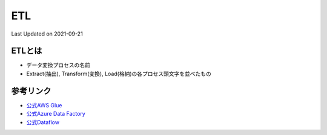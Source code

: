 *********************************************
ETL
*********************************************
Last Updated on 2021-09-21


ETLとは
=================
* データ変換プロセスの名前
* Extract(抽出), Transform(変換), Load(格納)の各プロセス頭文字を並べたもの


参考リンク
=================
* `公式AWS Glue <https://aws.amazon.com/jp/glue/>`_ 
* `公式Azure Data Factory <https://azure.microsoft.com/ja-jp/services/data-factory/>`_ 
* `公式Dataflow <https://cloud.google.com/dataflow>`_ 



